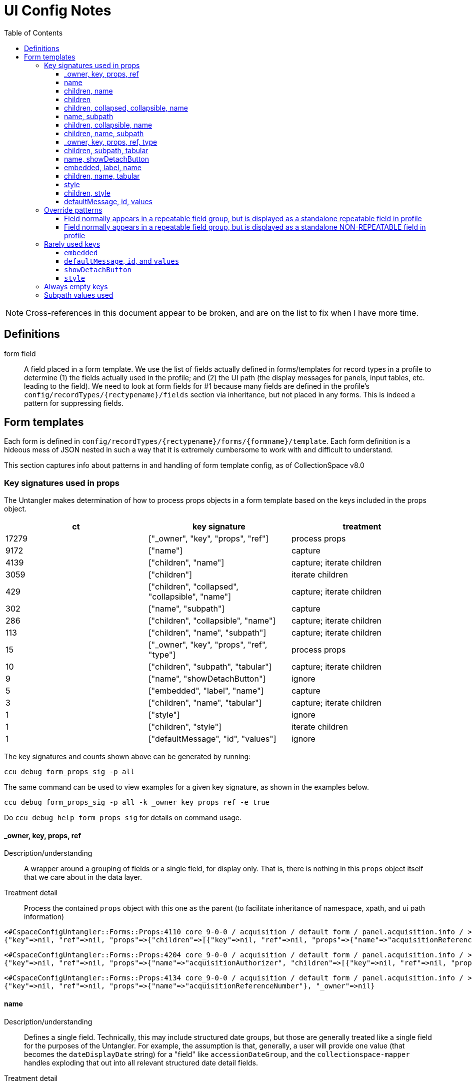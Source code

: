 = UI Config Notes
:toc:
:toclevels: 3

NOTE: Cross-references in this document appear to be broken, and are on the list to fix when I have more time.

== Definitions

form field::
  A field placed in a form template. We use the list of fields actually
  defined in forms/templates for record types in a profile to determine
  (1) the fields actually used in the profile; and (2) the UI path (the
  display messages for panels, input tables, etc. leading to the field).
  We need to look at form fields for #1 because many fields are defined
  in the profile's `+config/recordTypes/{rectypename}/fields+` section
  via inheritance, but not placed in any forms. This is indeed a pattern
  for suppressing fields.

== Form templates

Each form is defined in
`+config/recordTypes/{rectypename}/forms/{formname}/template+`. Each
form definition is a hideous mess of JSON nested in such a way that it
is extremely cumbersome to work with and difficult to understand.

This section captures info about patterns in and handling of form
template config, as of CollectionSpace v8.0

=== Key signatures used in props

The Untangler makes determination of how to process props objects in a
form template based on the keys included in the props object.

[cols=",,",options="header",]
|===
|ct |key signature |treatment
|17279 |["_owner", "key", "props", "ref"] |process props

|9172 |["name"] |capture

|4139 |["children", "name"] |capture; iterate children

|3059 |["children"] |iterate children

|429 |["children", "collapsed", "collapsible", "name"] |capture; iterate
children

|302 |["name", "subpath"] |capture

|286 |["children", "collapsible", "name"] |capture; iterate children

|113 |["children", "name", "subpath"] |capture; iterate children

|15 |["_owner", "key", "props", "ref", "type"] |process props

|10 |["children", "subpath", "tabular"] |capture; iterate children

|9 |["name", "showDetachButton"] |ignore

|5 |["embedded", "label", "name"] |capture

|3 |["children", "name", "tabular"] |capture; iterate children

|1 |["style"] |ignore

|1 |["children", "style"] |iterate children

|1 |["defaultMessage", "id", "values"] |ignore
|===

The key signatures and counts shown above can be generated by running:

[source,shell]
----
ccu debug form_props_sig -p all
----

The same command can be used to view examples for a given key signature,
as shown in the examples below.

[source,shell]
----
ccu debug form_props_sig -p all -k _owner key props ref -e true
----

Do `+ccu debug help form_props_sig+` for details on command usage.

==== _owner, key, props, ref

Description/understanding::
  A wrapper around a grouping of fields or a single field, for display
  only. That is, there is nothing in this `+props+` object itself that
  we care about in the data layer.
Treatment detail::
  Process the contained `+props+` object with this one as the parent (to
  facilitate inheritance of namespace, xpath, and ui path information)

....
<#CspaceConfigUntangler::Forms::Props:4110 core_9-0-0 / acquisition / default form / panel.acquisition.info / >
{"key"=>nil, "ref"=>nil, "props"=>{"children"=>[{"key"=>nil, "ref"=>nil, "props"=>{"name"=>"acquisitionReferenceNumber"}, "_owner"=>nil}, {"key"=>nil, "ref"=>nil, "props"=>{"name"=>"accessionDateGroup"}, "_owner"=>nil}, {"key"=>nil, "ref"=>nil, "props"=>{"name"=>"acquisitionAuthorizer", "children"=>[{"key"=>nil, "ref"=>nil, "props"=>{"name"=>"acquisitionAuthorizer"}, "_owner"=>nil}, {"key"=>nil, "ref"=>nil, "props"=>{"name"=>"acquisitionAuthorizerDate"}, "_owner"=>nil}]}, "_owner"=>nil}, {"key"=>nil, "ref"=>nil, "props"=>{"name"=>"acquisitionDateGroupList", "children"=>{"key"=>nil, "ref"=>nil, "props"=>{"name"=>"acquisitionDateGroup"}, "_owner"=>nil}}, "_owner"=>nil}, {"key"=>nil, "ref"=>nil, "props"=>{"name"=>"acquisitionMethod"}, "_owner"=>nil}, {"key"=>nil, "ref"=>nil, "props"=>{"name"=>"acquisitionSources", "children"=>{"key"=>nil, "ref"=>nil, "props"=>{"name"=>"acquisitionSource"}, "_owner"=>nil}}, "_owner"=>nil}, {"key"=>nil, "ref"=>nil, "props"=>{"name"=>"owners", "children"=>{"key"=>nil, "ref"=>nil, "props"=>{"name"=>"owner"}, "_owner"=>nil}}, "_owner"=>nil}, {"key"=>nil, "ref"=>nil, "props"=>{"name"=>"transferOfTitleNumber"}, "_owner"=>nil}]}, "_owner"=>nil}
....

....
<#CspaceConfigUntangler::Forms::Props:4204 core_9-0-0 / acquisition / default form / panel.acquisition.info / >
{"key"=>nil, "ref"=>nil, "props"=>{"name"=>"acquisitionAuthorizer", "children"=>[{"key"=>nil, "ref"=>nil, "props"=>{"name"=>"acquisitionAuthorizer"}, "_owner"=>nil}, {"key"=>nil, "ref"=>nil, "props"=>{"name"=>"acquisitionAuthorizerDate"}, "_owner"=>nil}]}, "_owner"=>nil}
....

....
<#CspaceConfigUntangler::Forms::Props:4134 core_9-0-0 / acquisition / default form / panel.acquisition.info / >
{"key"=>nil, "ref"=>nil, "props"=>{"name"=>"acquisitionReferenceNumber"}, "_owner"=>nil}
....

==== name

Description/understanding::
  Defines a single field. Technically, this may include structured date
  groups, but those are generally treated like a single field for the
  purposes of the Untangler. For example, the assumption is that,
  generally, a user will provide one value (that becomes the
  `+dateDisplayDate+` string) for a "field" like `+accessionDateGroup+`,
  and the `+collectionspace-mapper+` handles exploding that out into all
  relevant structured date detail fields.
Treatment detail::
  Captured as a *form field*. Inherits namespace from parent. Iterative
  processing terminates.

....
<#CspaceConfigUntangler::Forms::Props:4064 core_9-0-0 / acquisition / default form / panel.acquisition.info / accessionDateGroup>
{"name"=>"accessionDateGroup"}


<#CspaceConfigUntangler::Forms::Props:4110 core_9-0-0 / acquisition / default form / panel.acquisition.info / inputTable.acquisition.acquisitionAuthorizer / acquisitionAuthorizer>
{"name"=>"acquisitionAuthorizer"}
....

==== children, name

Description/understanding::
  A named grouping in the form. This may be a top-level document, panel,
  input table, or a semantic field grouping.
Treatment detail::
  If we determine the named grouping is a labeled (with a message)
  panel, input table, or semantic field grouping, capture the name as
  part of the UI path. If we determine the named grouping is a semantic
  field grouping, capture name as part of the xpath. Iterate through
  children, passing this `+props+` object as parent to each child.

A panel:

....
<#CspaceConfigUntangler::Forms::Props:5120 lhmc_7-0-0 / acquisition / default form / panel.acquisition.info / panel.acquisition.priceInformation / priceInformation>
{"name"=>"priceInformation", "children"=>[{"key"=>nil, "ref"=>nil, "props"=>{"name"=>"groupPurchasePrice", "children"=>[{"key"=>nil, "ref"=>nil, "props"=>{"name"=>"groupPurchasePriceCurrency"}, "_owner"=>nil}, {"key"=>nil, "ref"=>nil, "props"=>{"name"=>"groupPurchasePriceValue"}, "_owner"=>nil}]}, "_owner"=>nil}, {"key"=>nil, "ref"=>nil, "props"=>{"name"=>"objectPurchasePrice", "children"=>[{"key"=>nil, "ref"=>nil, "props"=>{"name"=>"objectPurchasePriceCurrency"}, "_owner"=>nil}, {"key"=>nil, "ref"=>nil, "props"=>{"name"=>"objectPurchasePriceValue"}, "_owner"=>nil}]}, "_owner"=>nil}]}
....

A semantic field grouping:

....
<#CspaceConfigUntangler::Forms::Props:5024 core_9-0-0 / acquisition / default form / panel.acquisition.info / acquisitions_common.owners / owners>
{"name"=>"owners", "children"=>{"key"=>nil, "ref"=>nil, "props"=>{"name"=>"owner"}, "_owner"=>nil}}

<#CspaceConfigUntangler::Forms::Props:5524 core_9-0-0 / citation / default form / panel.citation.info / citations_common.citationTermGroupList / citations_common.citationTermGroup / inputTable.citation.termSource / termSource>
{"name"=>"termSource", "children"=>[{"key"=>nil, "ref"=>nil, "props"=>{"name"=>"termSource"}, "_owner"=>nil}, {"key"=>nil, "ref"=>nil, "props"=>{"name"=>"termSourceDetail"}, "_owner"=>nil}, {"key"=>nil, "ref"=>nil, "props"=>{"name"=>"termSourceID"}, "_owner"=>nil}, {"key"=>nil, "ref"=>nil, "props"=>{"name"=>"termSourceNote"}, "_owner"=>nil}]}
....

==== children

Description/understanding::
  A wrapper around a grouping of fields or a single field, for display
  only. That is, there is nothing in this `+props+` object itself that
  we care about in the data layer.
Treatment detail::
  Process the objects under `+children+` with this one as the parent (to
  facilitate inheritance of namespace, xpath, and ui path information)

....
<#CspaceConfigUntangler::Forms::Props:5120 core_9-0-0 / acquisition / default form / panel.acquisition.objectCollectionInformation / childHolder>
{"children"=>{"key"=>nil, "ref"=>nil, "props"=>{"name"=>"fieldCollectionEventNames", "children"=>{"key"=>nil, "ref"=>nil, "props"=>{"name"=>"fieldCollectionEventName"}, "_owner"=>nil}}, "_owner"=>nil}}

<#CspaceConfigUntangler::Forms::Props:5170 core_9-0-0 / citation / default form / panel.citation.info / citations_common.citationTermGroupList / citations_common.citationTermGroup / childHolder>
{"children"=>[{"key"=>nil, "ref"=>nil, "props"=>{"name"=>"termDisplayName"}, "_owner"=>nil}, {"key"=>nil, "ref"=>nil, "props"=>{"name"=>"termStatus"}, "_owner"=>nil}]}

<#CspaceConfigUntangler::Forms::Props:5214 core_9-0-0 / citation / default form / panel.citation.info / citations_common.citationTermGroupList / citations_common.citationTermGroup / childHolder>
{"children"=>[{"key"=>nil, "ref"=>nil, "props"=>{"name"=>"termType"}, "_owner"=>nil}, {"key"=>nil, "ref"=>nil, "props"=>{"name"=>"termFlag"}, "_owner"=>nil}, {"key"=>nil, "ref"=>nil, "props"=>{"name"=>"termLanguage"}, "_owner"=>nil}, {"key"=>nil, "ref"=>nil, "props"=>{"name"=>"termPrefForLang"}, "_owner"=>nil}]}

<#CspaceConfigUntangler::Forms::Props:5240 core_9-0-0 / citation / default form / panel.citation.info / citations_common.citationTermGroupList / citations_common.citationTermGroup / childHolder>
{"children"=>[{"key"=>nil, "ref"=>nil, "props"=>{"name"=>"termSectionTitle"}, "_owner"=>nil}, {"key"=>nil, "ref"=>nil, "props"=>{"name"=>"termVolume"}, "_owner"=>nil}, {"key"=>nil, "ref"=>nil, "props"=>{"name"=>"termIssue"}, "_owner"=>nil}]}
....

==== children, collapsed, collapsible, name

Description/understanding::
  Typically this is a top level panel in a form.
Treatment detail::
  Same as [.spurious-link]#_*children, name_#

....
<#CspaceConfigUntangler::Forms::Props:5360 core_9-0-0 / collectionobject / default form / panel.collectionobject.reference / reference>
{"name"=>"reference", "collapsible"=>true, "collapsed"=>true, "children"=>{"key"=>nil, "ref"=>nil, "props"=>{"name"=>"referenceGroupList", "children"=>{"key"=>nil, "ref"=>nil, "props"=>{"name"=>"referenceGroup", "children"=>[{"key"=>nil, "ref"=>nil, "props"=>{"name"=>"reference"}, "_owner"=>nil}, {"key"=>nil, "ref"=>nil, "props"=>{"name"=>"referenceNote"}, "_owner"=>nil}]}, "_owner"=>nil}}, "_owner"=>nil}}

<#CspaceConfigUntangler::Forms::Props:5454 core_9-0-0 / collectionobject / default form / panel.collectionobject.rightsin / rightsin>
{"name"=>"rightsin", "collapsible"=>true, "collapsed"=>true, "children"=>{"key"=>nil, "ref"=>nil, "props"=>{"name"=>"rightsInGroupList", "children"=>{"key"=>nil, "ref"=>nil, "props"=>{"name"=>"rightsInGroup", "children"=>{"key"=>nil, "ref"=>nil, "props"=>{"children"=>[{"key"=>nil, "ref"=>nil, "props"=>{"children"=>[{"key"=>nil, "ref"=>nil, "props"=>{"name"=>"rightInTypes", "children"=>{"key"=>nil, "ref"=>nil, "props"=>{"name"=>"rightInType"}, "_owner"=>nil}}, "_owner"=>nil}, {"key"=>nil, "ref"=>nil, "props"=>{"children"=>[{"key"=>nil, "ref"=>nil, "props"=>{"name"=>"rightInBeginDate"}, "_owner"=>nil}, {"key"=>nil, "ref"=>nil, "props"=>{"name"=>"rightInEndDate"}, "_owner"=>nil}]}, "_owner"=>nil}]}, "_owner"=>nil}, {"key"=>nil, "ref"=>nil, "props"=>{"children"=>[{"key"=>nil, "ref"=>nil, "props"=>{"name"=>"agreementSent"}, "_owner"=>nil}, {"key"=>nil, "ref"=>nil, "props"=>{"name"=>"agreementReceived"}, "_owner"=>nil}, {"key"=>nil, "ref"=>nil, "props"=>{"name"=>"agreementSigned"}, "_owner"=>nil}]}, "_owner"=>nil}, {"key"=>nil, "ref"=>nil, "props"=>{"children"=>[{"key"=>nil, "ref"=>nil, "props"=>{"children"=>{"key"=>nil, "ref"=>nil, "props"=>{"name"=>"rightInRestrictions", "children"=>{"key"=>nil, "ref"=>nil, "props"=>{"name"=>"rightInRestriction"}, "_owner"=>nil}}, "_owner"=>nil}}, "_owner"=>nil}, {"key"=>nil, "ref"=>nil, "props"=>{"children"=>{"key"=>nil, "ref"=>nil, "props"=>{"name"=>"rightReproductionStatement"}, "_owner"=>nil}}, "_owner"=>nil}]}, "_owner"=>nil}, {"key"=>nil, "ref"=>nil, "props"=>{"name"=>"rightInNote"}, "_owner"=>nil}]}, "_owner"=>nil}}, "_owner"=>nil}}, "_owner"=>nil}}

<#CspaceConfigUntangler::Forms::Props:5500 core_9-0-0 / collectionobject / default form /  / hierarchy>
{"name"=>"hierarchy", "collapsible"=>true, "collapsed"=>true, "children"=>{"key"=>nil, "ref"=>nil, "props"=>{"name"=>"relation-list-item", "subpath"=>"rel:relations-common-list"}, "_owner"=>nil}}
....

==== name, subpath

Description/understanding::
  Defines a single field with a specified namespace or subpath-based
  override.
Treatment detail::
  Record the namespace and any other overriding info from the subpath

....
<#CspaceConfigUntangler::Forms::Props:4730 materials_4-0-0 / collectionobject / default form / panel.collectionobject.id / objectCount>
{"name"=>"objectCount", "subpath"=>["ns2:collectionobjects_common", "objectCountGroupList", "objectCountGroup", "0"]}

<#CspaceConfigUntangler::Forms::Props:5170 bonsai_6-0-0 / collectionobject / default form / panel.collectionobject.desc / treeType>
{"name"=>"treeType", "subpath"=>"ns2:collectionobjects_bonsai"}

<#CspaceConfigUntangler::Forms::Props:5214 bonsai_6-0-0 / collectionobject / default form / panel.collectionobject.desc / panel.collectionobject.accessionattributes / panel.collectionobject.flowers / flowersJan>
{"name"=>"flowersJan", "subpath"=>"ns2:collectionobjects_accessionattributes"}

<#CspaceConfigUntangler::Forms::Props:14734 herbarium_2-0-12 / loanout / default form / panel.loanout.loanItem / loanoutItems>
{"name"=>"loanoutItems", "subpath"=>"ns2:loansout_naturalhistory_extension"}

<#CspaceConfigUntangler::Forms::Props:14760 herbarium_2-0-12 / taxon / default form / panel.taxon.info / taxonMajorGroup>
{"name"=>"taxonMajorGroup", "subpath"=>"ns2:taxon_herbarium"}
....

==== children, collapsible, name

Description/understanding::
  Typically this is a top level panel in a form.
Treatment detail::
  Same as [.spurious-link]#_*children, name_#

....
<#CspaceConfigUntangler::Forms::Props:5404 core_9-0-0 / conditioncheck / default form / panel.conditioncheck.conditionCheckAndTechAssessmentInfo / conditionCheckAndTechAssessmentInfo>
{"name"=>"conditionCheckAndTechAssessmentInfo", "collapsible"=>true, "children"=>[{"key"=>nil, "ref"=>nil, "props"=>{"children"=>[{"key"=>nil, "ref"=>nil, "props"=>{"children"=>[{"key"=>nil, "ref"=>nil, "props"=>{"name"=>"conditionCheckRefNumber"}, "_owner"=>nil}, {"key"=>nil, "ref"=>nil, "props"=>{"name"=>"conditionCheckAssessmentDate"}, "_owner"=>nil}, {"key"=>nil, "ref"=>nil, "props"=>{"name"=>"conditionCheckMethod"}, "_owner"=>nil}]}, "_owner"=>nil}, {"key"=>nil, "ref"=>nil, "props"=>{"children"=>[{"key"=>nil, "ref"=>nil, "props"=>{"name"=>"conditionCheckReason"}, "_owner"=>nil}, {"key"=>nil, "ref"=>nil, "props"=>{"name"=>"conditionChecker"}, "_owner"=>nil}]}, "_owner"=>nil}]}, "_owner"=>nil}, {"key"=>nil, "ref"=>nil, "props"=>{"name"=>"conditionCheckNote"}, "_owner"=>nil}]}

<#CspaceConfigUntangler::Forms::Props:5500 core_9-0-0 / group / default form / panel.group.info / info>
{"name"=>"info", "collapsible"=>true, "children"=>[{"key"=>nil, "ref"=>nil, "props"=>{"name"=>"title"}, "_owner"=>nil}, {"key"=>nil, "ref"=>nil, "props"=>{"children"=>[{"key"=>nil, "ref"=>nil, "props"=>{"children"=>[{"key"=>nil, "ref"=>nil, "props"=>{"name"=>"responsibleDepartment"}, "_owner"=>nil}, {"key"=>nil, "ref"=>nil, "props"=>{"name"=>"owner"}, "_owner"=>nil}]}, "_owner"=>nil}, {"key"=>nil, "ref"=>nil, "props"=>{"children"=>{"key"=>nil, "ref"=>nil, "props"=>{"children"=>[{"key"=>nil, "ref"=>nil, "props"=>{"name"=>"groupEarliestSingleDate"}, "_owner"=>nil}, {"key"=>nil, "ref"=>nil, "props"=>{"name"=>"groupLatestDate"}, "_owner"=>nil}]}, "_owner"=>nil}}, "_owner"=>nil}]}, "_owner"=>nil}, {"key"=>nil, "ref"=>nil, "props"=>{"name"=>"scopeNote"}, "_owner"=>nil}]}
....

==== children, name, subpath

Description/understanding::
  A semantic grouping of fields indicating namespace switch
Treatment detail::
  Same as [.spurious-link]#_*children, name_#, but also record new
  namespace for this level and its descendants

....
<#CspaceConfigUntangler::Forms::Props:7664 anthro_8-0-0 / place / default form / panel.place.consultedDocs / places_nagpra.museumRecordsList / museumRecordsList>
{"name"=>"museumRecordsList", "subpath"=>"ns2:places_nagpra", "children"=>{"key"=>nil, "ref"=>nil, "props"=>{"name"=>"museumRecords"}, "_owner"=>nil}}

<#CspaceConfigUntangler::Forms::Props:7354 anthro_8-0-0 / collectionobject / default form / panel.collectionobject.culturalCare / collectionobjects_culturalcare.accessLimitationsGroupList / accessLimitationsGroupList>
{"name"=>"accessLimitationsGroupList", "subpath"=>"ns2:collectionobjects_culturalcare", "children"=>{"key"=>nil, "ref"=>nil, "props"=>{"name"=>"accessLimitationsGroup", "children"=>[{"key"=>nil, "ref"=>nil, "props"=>{"name"=>"limitationType"}, "_owner"=>nil}, {"key"=>nil, "ref"=>nil, "props"=>{"name"=>"limitationLevel"}, "_owner"=>nil}, {"key"=>nil, "ref"=>nil, "props"=>{"name"=>"limitationDetails"}, "_owner"=>nil}, {"key"=>nil, "ref"=>nil, "props"=>{"name"=>"requester"}, "_owner"=>nil}, {"key"=>nil, "ref"=>nil, "props"=>{"name"=>"requestOnBehalfOf"}, "_owner"=>nil}, {"key"=>nil, "ref"=>nil, "props"=>{"name"=>"requestDate"}, "_owner"=>nil}]}, "_owner"=>nil}}

<#CspaceConfigUntangler::Forms::Props:6344 publicart_6-0-0 / place / default form / panel.place.info / places_publicart.placementTypes / placementTypes>
{"name"=>"placementTypes", "subpath"=>"ns2:places_publicart", "children"=>{"key"=>nil, "ref"=>nil, "props"=>{"name"=>"placementType"}, "_owner"=>nil}}
....

==== _owner, key, props, ref, type

Description/understanding::
  Same as [.spurious-link]#_*_owner, key, props, ref_#, but with a
  `+type+` key whose value controls something about display.
Treatment detail::
  Because we don't care about display in the data layer, we ignore the
  `+type+` key and treat the same as
  [.spurious-link]#_*_owner, key, props, ref_#

....
<#CspaceConfigUntangler::Forms::Props:5360 anthro_8-0-0 / place / default form /  / propsHolder>
{"type"=>"div", "key"=>nil, "ref"=>nil, "props"=>{"style"=>{"marginTop"=>"10px"}}, "_owner"=>nil}

<#CspaceConfigUntangler::Forms::Props:5404 anthro_8-0-0 / osteology / default form / panel.osteology.info / propsHolder>
{"type"=>"div", "key"=>nil, "ref"=>nil, "props"=>{"style"=>{"marginBottom"=>"8px"}, "children"=>{"key"=>nil, "ref"=>nil, "props"=>{"id"=>"form.osteology.default.affirmComplete", "defaultMessage"=>"By checking this box, I am affirming that the inventory of this individual is complete and that any and all unfilled boxes on this form indicate confirmation that those elements (or portions thereof, or features) are not present for this individual.", "values"=>{}}, "_owner"=>nil}}, "_owner"=>nil}
....

==== children, subpath, tabular

Description/understanding::
  A wrapper around a grouping of fields indicating a namespace for the
  grouping, and that the fields are displayed in a table
Treatment detail::
  We treat this like [.spurious-link]#_*children_#, but record the
  namespace for use by its descendants

....
<#CspaceConfigUntangler::Forms::Props:5074 fcart_7-0-0 / conditioncheck / default form / panel.conditioncheck.technicalChanges / childHolder>
{"subpath"=>"ns2:conditionchecks_variablemedia", "children"=>{"key"=>nil, "ref"=>nil, "props"=>{"name"=>"technicalChangesGroupList", "children"=>{"key"=>nil, "ref"=>nil, "props"=>{"name"=>"technicalChangesGroup", "children"=>{"key"=>nil, "ref"=>nil, "props"=>{"children"=>{"key"=>nil, "ref"=>nil, "props"=>{"children"=>[{"key"=>nil, "ref"=>nil, "props"=>{"children"=>[{"key"=>nil, "ref"=>nil, "props"=>{"name"=>"technicalChange"}, "_owner"=>nil}, {"key"=>nil, "ref"=>nil, "props"=>{"name"=>"technicalChangeReason"}, "_owner"=>nil}, {"key"=>nil, "ref"=>nil, "props"=>{"name"=>"technicalChangeDate"}, "_owner"=>nil}]}, "_owner"=>nil}, {"key"=>nil, "ref"=>nil, "props"=>{"children"=>[{"key"=>nil, "ref"=>nil, "props"=>{"name"=>"technicalChangeNote"}, "_owner"=>nil}, {"key"=>nil, "ref"=>nil, "props"=>{"name"=>"previousSupport"}, "_owner"=>nil}, {"key"=>nil, "ref"=>nil, "props"=>{"name"=>"newSupport"}, "_owner"=>nil}]}, "_owner"=>nil}]}, "_owner"=>nil}}, "_owner"=>nil}}, "_owner"=>nil}}, "_owner"=>nil}, "tabular"=>false}

<#CspaceConfigUntangler::Forms::Props:5170 publicart_6-0-0 / person / default form / panel.person.info / childHolder>
{"subpath"=>"ns2:persons_publicart", "children"=>{"key"=>nil, "ref"=>nil, "props"=>{"name"=>"socialMediaGroupList", "children"=>{"key"=>nil, "ref"=>nil, "props"=>{"name"=>"socialMediaGroup", "children"=>[{"key"=>nil, "ref"=>nil, "props"=>{"name"=>"socialMediaHandle"}, "_owner"=>nil}, {"key"=>nil, "ref"=>nil, "props"=>{"name"=>"socialMediaHandleType"}, "_owner"=>nil}]}, "_owner"=>nil}}, "_owner"=>nil}, "tabular"=>false}
....

==== name, showDetachButton

Description/understanding::
  Element for deleting blob from a media record.
Treatment detail::
  We don't need to represent blobs this way in the data layer, so we
  igore these.

....
<#CspaceConfigUntangler::Forms::Props:4730 core_9-0-0 / media / default form /  / blob>
{"name"=>"blob", "showDetachButton"=>true}

<#CspaceConfigUntangler::Forms::Props:4754 bonsai_6-0-0 / media / default form /  / blob>
{"name"=>"blob", "showDetachButton"=>true}
....

==== embedded, label, name

Description/understanding::
  Indicates
  [.spurious-link]#_*Field normally appears in a repeatable field group, but is displayed as a standalone repeatable field in profile_#
  override pattern
Treatment detail::
  Keep parent levels in xpath, since how data is stored does not change.
  Do not record parent levels as part of UI path.

....
<#CspaceConfigUntangler::Forms::Props:4730 materials_4-0-0 / collectionobject / default form / panel.collectionobject.id / collectionobjects_common.materialGroupList / collectionobjects_common.materialGroup / material>
{"name"=>"material", "label"=>"", "embedded"=>true}

<#CspaceConfigUntangler::Forms::Props:4754 materials_4-0-0 / material / default form / panel.material.form / materials_common.formTypeGroupList / materials_common.formTypeGroup / formType>
{"name"=>"formType", "label"=>"", "embedded"=>true}

<#CspaceConfigUntangler::Forms::Props:5000 publicart_6-0-0 / collectionobject / tombstone form / panel.collectionobject.id / collectionobjects_common.titleGroupList / collectionobjects_common.titleGroup / title>
{"name"=>"title", "embedded"=>true, "label"=>""}
....

==== children, name, tabular

Description/understanding::
  Seen in the wrapper of the
  [.spurious-link]#_*Field normally appears in a repeatable field group, but is displayed as a standalone repeatable field in profile_#
  pattern
Treatment detail::
  Treat the same as [.spurious-link]#_*children, name_#. The special
  handling is handled on the child field(s).

....
<#CspaceConfigUntangler::Forms::Props:4730 materials_4-0-0 / collectionobject / default form / panel.collectionobject.id / collectionobjects_common.materialGroupList / collectionobjects_common.materialGroup / materialGroup>
{"name"=>"materialGroup", "tabular"=>false, "children"=>{"key"=>nil, "ref"=>nil, "props"=>{"name"=>"material", "label"=>"", "embedded"=>true}, "_owner"=>nil}}

<#CspaceConfigUntangler::Forms::Props:4754 publicart_6-0-0 / collectionobject / tombstone form / panel.collectionobject.id / collectionobjects_common.objectNameList / collectionobjects_common.objectNameGroup / objectNameGroup>
{"name"=>"objectNameGroup", "tabular"=>false, "children"=>{"key"=>nil, "ref"=>nil, "props"=>{"name"=>"objectName", "embedded"=>true, "label"=>""}, "_owner"=>nil}}

<#CspaceConfigUntangler::Forms::Props:5000 publicart_6-0-0 / collectionobject / tombstone form / panel.collectionobject.desc / collectionobjects_common.materialGroupList / collectionobjects_common.materialGroup / materialGroup>
{"name"=>"materialGroup", "tabular"=>false, "children"=>{"key"=>nil, "ref"=>nil, "props"=>{"name"=>"material", "embedded"=>true, "label"=>""}, "_owner"=>nil}}
....

==== style

Description/understanding::
  One-off usage for display styling only
Treatment detail::
  Ignore

....
<#CspaceConfigUntangler::Forms::Props:4040 anthro_8-0-0 / place / default form /  / >
{"style"=>{"marginTop"=>"10px"}}
....

==== children, style

Description/understanding::
  One-off usage for display styling of included elements only
Treatment detail::
  Ignore

....
<#CspaceConfigUntangler::Forms::Props:4040 anthro_8-0-0 / osteology / default form / panel.osteology.info / >
{"style"=>{"marginBottom"=>"8px"}, "children"=>{"key"=>nil, "ref"=>nil, "props"=>{"id"=>"form.osteology.default.affirmComplete", "defaultMessage"=>"By checking this box, I am affirming that the inventory of this individual is complete and that any and all unfilled boxes on this form indicate confirmation that those elements (or portions thereof, or features) are not present for this individual.", "values"=>{}}, "_owner"=>nil}}
....

==== defaultMessage, id, values

Used only once. See
[.spurious-link]#_*~defaultMessage~, ~id~, and ~values~_#.

=== Override patterns

==== Field normally appears in a repeatable field group, but is displayed as a standalone repeatable field in profile

*The UI config pattern*

[source,javascript]
----
{
  "key": null,
  "ref": null,
  "props": {
    "name": "materialGroupList",
    "children": {
  "key": null,
  "ref": null,
  "props": {
    "name": "materialGroup",
    "tabular": false,
    "children": {
      "key": null,
      "ref": null,
      "props": {
        "name": "material",
        "label": "",
        "embedded": true
      },
      "_owner": null
    }
  },
  "_owner": null
    }
  },
  "_owner": null
}
----

Usage across all form templates / rectypes/ profiles:

....
<#CspaceConfigUntangler::Forms::Props:4040 materials_4-0-0 / collectionobject / default form / panel.collectionobject.id / collectionobjects_common.materialGroupList / collectionobjects_common.materialGroup / material>
....

The following one is weird because `+formTypeGroupList+` is only defined
for materials/material, and the field "group" contains only one field:
`+formType+`. It seems like this one could follow the normal repeatable
value pattern of `+formTypes/formType+`.

....
<#CspaceConfigUntangler::Forms::Props:4064 materials_4-0-0 / material / default form / panel.material.form / materials_common.formTypeGroupList / materials_common.formTypeGroup / formType>

<#CspaceConfigUntangler::Forms::Props:4110 publicart_6-0-0 / collectionobject / tombstone form / panel.collectionobject.id / collectionobjects_common.titleGroupList / collectionobjects_common.titleGroup / title>

<#CspaceConfigUntangler::Forms::Props:4134 publicart_6-0-0 / collectionobject / tombstone form / panel.collectionobject.id / collectionobjects_common.objectNameList / collectionobjects_common.objectNameGroup / objectName>

<#CspaceConfigUntangler::Forms::Props:4160 publicart_6-0-0 / collectionobject / tombstone form / panel.collectionobject.desc / collectionobjects_common.materialGroupList / collectionobjects_common.materialGroup / material>
....

==== Field normally appears in a repeatable field group, but is displayed as a standalone NON-REPEATABLE field in profile

Used once across everything:

....
<#CspaceConfigUntangler::Forms::Props:4730 materials_4-0-0 / collectionobject / default form / panel.collectionobject.id / objectCount>
{"name"=>"objectCount", "subpath"=>["ns2:collectionobjects_common", "objectCountGroupList", "objectCountGroup", "0"]}
....

=== Rarely used keys

==== `+embedded+`

Currently used only in the
[.spurious-link]#_*Field normally appears in a repeatable field group, but is displayed as a standalone repeatable field in profile_#
override.

==== `+defaultMessage+`, `+id+`, and `+values+`

anthro_8-0-0 / osteology / default form / panel.osteology.info /
nonamelevel has:

[source,javascript]
----
"props":{"children": [
              {
                "key": null,
                "ref": null,
                "props": {
                  "name": "InventoryIsComplete"
                },
                "_owner": null
              },
              {
                "type": "div",
                "key": null,
                "ref": null,
                "props": {
                  "style": {
                    "marginBottom": "8px"
                  },
                  "children": {
                    "key": null,
                    "ref": null,
                    "props": {
                      "id": "form.osteology.default.affirmComplete",
                      "defaultMessage": "By checking this box, I am affirming that the inventory of this individual is complete and that any and all unfilled boxes on this form indicate confirmation that those elements (or portions thereof, or features) are not present for this individual.",
                      "values": {
                      }
                    },
                    "_owner": null
                  }
                },
                "_owner": null
              },
              # ...
            ]}
----

`+props/children/1/children+` contains the sole uses of the
`+defaultMessage+`, `+id+`, and `+values+` keys across all forms for all
record types for all profiles.

I'm interpreting this whole node as forcing display of the "By checking
this box…" `+defaultMessage+` under the `+InventoryIsComplete+` checkbox
element. Since this is not actually part of the data layer, I'm ignoring
it.

==== `+showDetachButton+`

Currently only used in
`+media / panel.media.media / panel.media.file / blob+`, with the
following `+props+` object, which is ignored by the Untangler:

[source,javascript]
----
{"name"=>"blob", "showDetachButton"=>true}
----

==== `+style+`

This key is used only twice across all forms for all rectypes for all
profiles:

....
<#CspaceConfigUntangler::Forms::Form:4040
  id: anthro_8-0-0 place default
  disabled?: false
  fields: 46>
<#CspaceConfigUntangler::Forms::Props:4064 anthro_8-0-0 / place / default form /  / >
{"style"=>{"marginTop"=>"10px"}}


<#CspaceConfigUntangler::Forms::Form:4110
  id: anthro_8-0-0 osteology default
  disabled?: false
  fields: 23>
<#CspaceConfigUntangler::Forms::Props:4134 anthro_8-0-0 / osteology / default form / panel.osteology.info / >
{"style"=>{"marginBottom"=>"8px"}, "children"=>{"key"=>nil, "ref"=>nil, "props"=>{"id"=>"form.osteology.default.affirmComplete", "defaultMessage"=>"By checking this box, I am affirming that the inventory of this individual is complete and that any and all unfilled boxes on this form indicate confirmation that those elements (or portions thereof, or features) are not present for this individual.", "values"=>{}}, "_owner"=>nil}}
....

As this pertains only to the data layer, I am ignoring it.

=== Always empty keys

Currently, the following keys are always null:

* key
* ref
* _owner

=== Subpath values used

The Untangler currently ignores `+rel:relations-common-list+` values.

It checks for subpath values that are Arrays instead of Strings, because
apparently those are going to be weird.

....
93  rel:relations-common-list
58  ns2:collectionobjects_accessionattributes
41  ns2:claims_nagpra
13  ns2:loansout_botgarden
12  ns2:osteology_anthropology
12  ns2:collectionobjects_herbarium
11  ns2:collectionobjects_botgarden
10  ns2:collectionobjects_bonsai
10  ns2:collectionobjects_annotation
9   ns2:conservation_publicart
9   ns2:conservation_livingplant
9   ns2:loansin_herbarium
8   ns2:places_nagpra
8   ns2:collectionobjects_nagpra
8   ns2:collectionobjects_naturalhistory_extension
8   ns2:loansout_herbarium
7   ns2:collectionobjects_fineart
7   ns2:intakes_lhmc
6   ns2:collectionobjects_publicart
6   ns2:collectionobjects_anthro
6   ns2:persons_lhmc
6   ns2:collectionobjects_materials
5   ns2:loansout_naturalhistory_extension
4   ns2:conditionchecks_lhmc
4   ns2:collectionobjects_culturalcare
4   ns2:places_publicart
4   ns2:collectionobjects_variablemedia
4   ns2:movements_botgarden
4   ns2:taxon_herbarium
3   ns2:organizations_publicart
3   ns2:locations_publicart
3   ns2:acquisitions_commission
3   ns2:concepts_fineart
2   ns2:persons_publicart
2   ns2:loansin_naturalhistory_extension
2   ns2:valuationcontrols_publicart
2   ns2:media_publicart
2   ns2:conservation_bonsai
2   ns2:places_lhmc
2   ns2:acquisitions_publicart
1   ns2:media_materials
1   ["ns2:collectionobjects_common", "objectCountGroupList", "objectCountGroup", "0"]
1   ns2:conditionchecks_variablemedia
1   ns2:objectexit_naturalhistory_extension
1   ns2:acquisitions_lhmc
1   ns2:collectionobjects_accessionuse
1   ns2:exhibitions_lhmc
1   ns2:loansin_lhmc
1   ns2:loansout_lhmc
1   ns2:movements_lhmc
1   ns2:groups_checklist
1   ns2:exhibitions_publicart
1   ns2:conditionchecks_publicart
....
